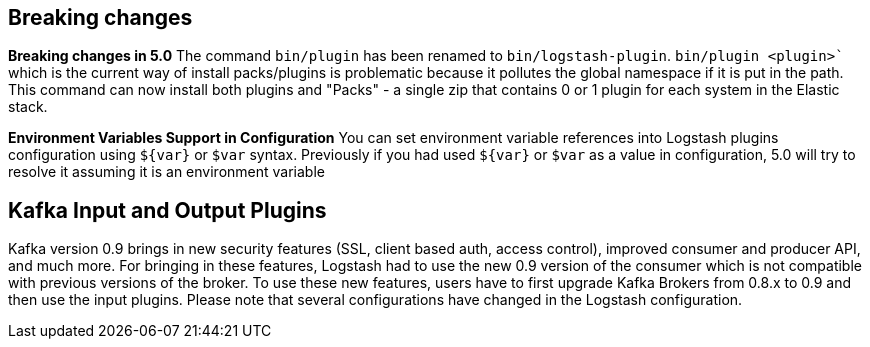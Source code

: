 [[breaking-changes]]
== Breaking changes

**Breaking changes in 5.0**
The command `bin/plugin` has been renamed to `bin/logstash-plugin`. `bin/plugin <plugin>`` which is the current 
way of install packs/plugins is problematic because it pollutes the global namespace if it is put in the path. 
This command can now install both plugins and "Packs" - a single zip that contains 0 or 1 plugin for each system 
in the Elastic stack.

**Environment Variables Support in Configuration**
You can set environment variable references into Logstash plugins configuration using `${var}` or `$var` syntax.
Previously if you had used `${var}` or `$var` as a value in configuration, 5.0 will try to resolve it assuming 
it is an environment variable

[float]
== Kafka Input and Output Plugins

Kafka version 0.9 brings in new security features (SSL, client based auth, access control), 
improved consumer and producer API, and much more. For bringing in these features, Logstash 
had to use the new 0.9 version of the consumer which is not compatible with previous versions of the broker.
To use these new features, users have to first upgrade Kafka Brokers from 0.8.x to 0.9 and then use the 
input plugins. Please note that several configurations have changed in the Logstash configuration.

